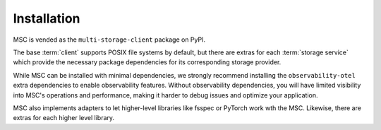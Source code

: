 ############
Installation
############

MSC is vended as the ``multi-storage-client`` package on PyPI.

The base :term:`client` supports POSIX file systems by default, but there are extras for each :term:`storage service`
which provide the necessary package dependencies for its corresponding storage provider.

While MSC can be installed with minimal dependencies, we strongly recommend installing the ``observability-otel``
extra dependencies to enable observability features. Without observability dependencies, you will have limited visibility
into MSC's operations and performance, making it harder to debug issues and optimize your application.

.. code-block:: shell
   :caption: Install MSC with observability dependencies.

   pip install multi-storage-client[observability-otel]


.. code-block:: shell
   :caption: Install MSC with storage provider dependencies.

   # POSIX file systems.
   pip install multi-storage-client

   # NVIDIA AIStore.
   pip install "multi-storage-client[aistore]"

   # Azure Blob Storage.
   pip install "multi-storage-client[azure-storage-blob]"

   # AWS S3 and S3-compatible object stores.
   pip install "multi-storage-client[boto3]"

   # Google Cloud Storage (GCS).
   pip install "multi-storage-client[google-cloud-storage]"

   # Oracle Cloud Infrastructure (OCI) Object Storage.
   pip install "multi-storage-client[oci]"

MSC also implements adapters to let higher-level libraries like fsspec or PyTorch work wth the MSC.
Likewise, there are extras for each higher level library.

.. code-block:: shell
   :caption: Install MSC with higher-level library adapter dependencies.

   # fsspec.
   pip install "multi-storage-client[fsspec]"

   # PyTorch.
   pip install "multi-storage-client[torch]"

   # Xarray.
   pip install "multi-storage-client[xarray]"

   # Zarr.
   pip install "multi-storage-client[zarr]"

   # Ray
   pip install "multi-storage-client[ray]"
